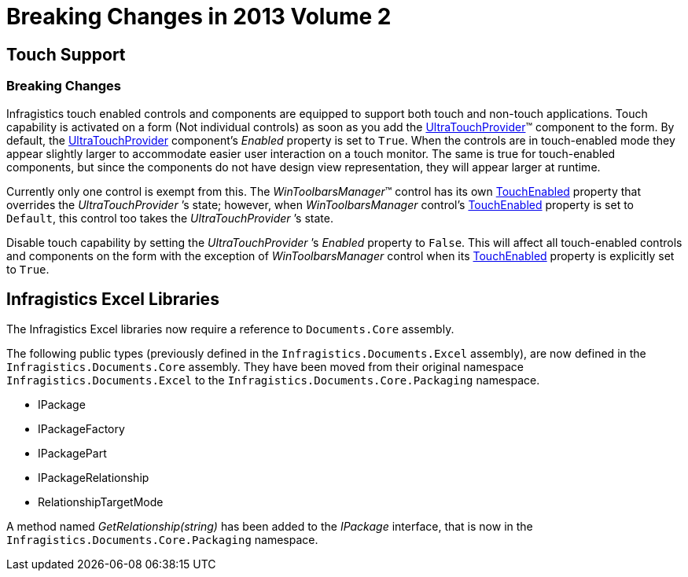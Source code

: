 ﻿////

|metadata|
{
    "name": "win-breaking-changes-in-2013-volume-2",
    "controlName": [],
    "tags": [],
    "guid": "f417c68b-31bd-4100-b8f6-671662a75625",  
    "buildFlags": [],
    "createdOn": "2013-09-15T22:27:46.426458Z"
}
|metadata|
////

= Breaking Changes in 2013 Volume 2

== Touch Support

=== Breaking Changes

Infragistics touch enabled controls and components are equipped to support both touch and non-touch applications. Touch capability is activated on a form (Not individual controls) as soon as you add the link:{ApiPlatform}win{ApiVersion}~infragistics.win.touch.ultratouchprovider_members.html[UltraTouchProvider]™ component to the form. By default, the link:{ApiPlatform}win{ApiVersion}~infragistics.win.touch.ultratouchprovider_members.html[UltraTouchProvider] component’s  _Enabled_   property is set to `True`. When the controls are in touch-enabled mode they appear slightly larger to accommodate easier user interaction on a touch monitor. The same is true for touch-enabled components, but since the components do not have design view representation, they will appear larger at runtime.

Currently only one control is exempt from this. The  _WinToolbarsManager_™ control has its own link:{ApiPlatform}win.ultrawintoolbars{ApiVersion}~infragistics.win.ultrawintoolbars.ultratoolbarsmanager~touchenabled.html[TouchEnabled] property that overrides the  _UltraTouchProvider_  ’s state; however, when  _WinToolbarsManager_   control’s link:{ApiPlatform}win.ultrawintoolbars{ApiVersion}~infragistics.win.ultrawintoolbars.ultratoolbarsmanager~touchenabled.html[TouchEnabled] property is set to `Default`, this control too takes the  _UltraTouchProvider_  ’s state.

Disable touch capability by setting the  _UltraTouchProvider_  ’s  _Enabled_   property to `False`. This will affect all touch-enabled controls and components on the form with the exception of  _WinToolbarsManager_   control when its link:{ApiPlatform}win.ultrawintoolbars{ApiVersion}~infragistics.win.ultrawintoolbars.ultratoolbarsmanager~touchenabled.html[TouchEnabled] property is explicitly set to `True`.

== Infragistics Excel Libraries

The Infragistics Excel libraries now require a reference to `Documents.Core` assembly.

The following public types (previously defined in the `Infragistics.Documents.Excel` assembly), are now defined in the `Infragistics.Documents.Core` assembly. They have been moved from their original namespace `Infragistics.Documents.Excel` to the `Infragistics.Documents.Core.Packaging` namespace.

* IPackage

* IPackageFactory

* IPackagePart

* IPackageRelationship

* RelationshipTargetMode

A method named  _GetRelationship(string)_   has been added to the  _IPackage_   interface, that is now in the `Infragistics.Documents.Core.Packaging` namespace.